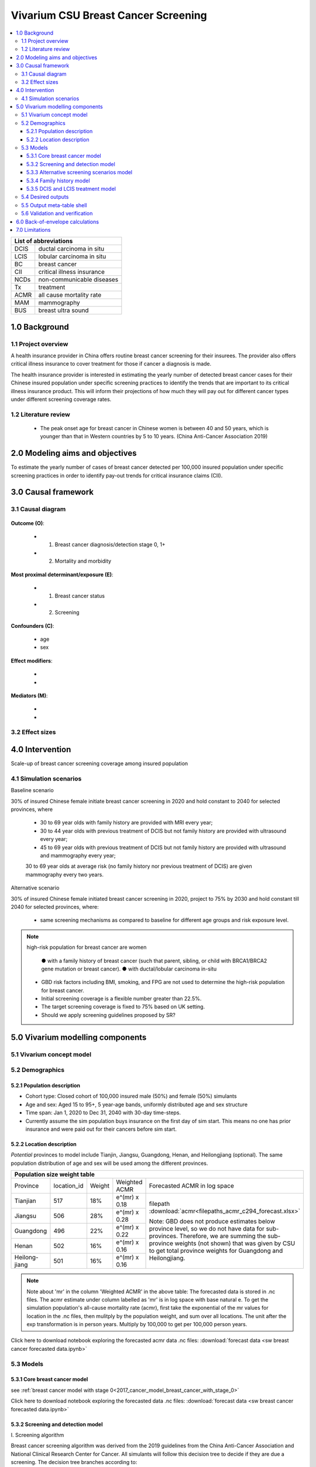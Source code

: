 .. role:: underline
    :class: underline


..
  Section title decorators for this document:

  ==============
  Document Title
  ==============

  Section Level 1 (#.0)
  +++++++++++++++++++++
  
  Section Level 2 (#.#)
  ---------------------

  Section Level 3 (#.#.#)
  ~~~~~~~~~~~~~~~~~~~~~~~

  Section Level 4
  ^^^^^^^^^^^^^^^

  Section Level 5
  '''''''''''''''

  The depth of each section level is determined by the order in which each
  decorator is encountered below. If you need an even deeper section level, just
  choose a new decorator symbol from the list here:
  https://docutils.sourceforge.io/docs/ref/rst/restructuredtext.html#sections
  And then add it to the list of decorators above.


.. _2017_concept_model_vivarium_swissre_breastcancer:

====================================
Vivarium CSU Breast Cancer Screening
====================================

.. contents::
  :local:

+------------------------------------+
| List of abbreviations              |
+=======+============================+
| DCIS  | ductal carcinoma in situ   |
+-------+----------------------------+
| LCIS  | lobular carcinoma in situ  |
+-------+----------------------------+
| BC    | breast cancer              |
+-------+----------------------------+
| CII   | critical illness insurance |
+-------+----------------------------+
| NCDs  | non-communicable diseases  |
+-------+----------------------------+
| Tx    | treatment                  |
+-------+----------------------------+
| ACMR  | all cause mortality rate   |
+-------+----------------------------+
| MAM   | mammography                |
+-------+----------------------------+
| BUS   | breast ultra sound         |
+-------+----------------------------+


.. _1.0:

1.0 Background
++++++++++++++


.. _1.1:

1.1 Project overview
--------------------

A health insurance provider in China offers routine breast cancer screening for their insurees. The provider also offers critical illness insurance to cover treatment for those if cancer a diagnosis is made. 

The health insurance provider is interested in estimating the yearly number of detected breast cancer cases for their Chinese insured population under specific screening practices to identify the trends that are important to its critical illness insurance product. This will inform their projections of how much they will pay out for different cancer types under different screening coverage rates. 



.. todo::
  
  - add more project Background
  - Is the provider also interested in mortality/morb from breast cancer? if not, then we can delete the mortality/morb dag?

.. _1.2:

1.2 Literature review
---------------------

  - The peak onset age for breast cancer in Chinese women is between 40 and 50 years, which is younger than that in Western countries by 5 to 10 years. (China Anti-Cancer Association 2019)




.. todo::
 maybe just a brief summary of what the literature says about the exposures/outcome/exp-outcome relationship?

  - what is breast cancer?
  - types of breast cancer?
  - risk factors for breast cancer? 
  - why breast cancer screening
  - predictors of breast cancer screening
  - types of breast cancer screening 

.. _2.0:

2.0 Modeling aims and objectives
++++++++++++++++++++++++++++++++

To estimate the yearly number of cases of breast cancer detected per 100,000 insured population under specific screening practices in order to identify pay-out trends for critical insurance claims (CII).  

.. _3.0:

3.0 Causal framework
++++++++++++++++++++

.. _3.1:

3.1 Causal diagram
------------------


  .. image:: causal_dagmodel_all.svg

**Outcome (O)**:

  - (1) Breast cancer diagnosis/detection stage 0, 1+
  - (2) Mortality and morbidity

**Most proximal determinant/exposure (E)**:
  
  - (1) Breast cancer status
  - (2) Screening 

**Confounders (C)**:

  - age
  - sex

**Effect modifiers**:

  -
  -


**Mediators (M)**:

  -
  -

.. _3.2:

3.2 Effect sizes
----------------

.. _4.0:

4.0 Intervention
++++++++++++++++

Scale-up of breast cancer screening coverage among insured population 

.. _4.1:

4.1 Simulation scenarios
------------------------

:underline:`Baseline scenario`

30% of insured Chinese female initiate breast cancer screening in 2020 and hold constant to 2040 for selected provinces, where

  * 30 to 69 year olds with family history are provided with MRI every year;
  * 30 to 44 year olds with previous treatment of DCIS but not family history are provided with ultrasound every year;
  * 45 to 69 year olds with previous treatment of DCIS but not family history are provided with ultrasound and mammography every year;
  30 to 69 year olds at average risk (no family history nor previous treatment of DCIS) are given mammography every two years.

:underline:`Alternative scenario`

30% of insured Chinese female initiated breast cancer screening in 2020, project to 75% by 2030 and hold constant till 2040 for selected provinces, where:

  * same screening mechanisms as compared to baseline for different age groups and risk exposure level.

.. note::

 high-risk population for breast cancer are women 

  ● with a family history of breast cancer (such that parent, sibling, or child with BRCA1/BRCA2 gene mutation or breast cancer).
  ● with ductal/lobular carcinoma in-situ

 -  GBD risk factors including BMI, smoking, and FPG are not used to determine the high-risk population for breast cancer.

 - Initial screening coverage is a flexible number greater than 22.5%.

 - The target screening coverage is fixed to 75% based on UK setting. 
  
 - Should we apply screening guidelines proposed by SR?

.. _5.0:

5.0 Vivarium modelling components
+++++++++++++++++++++++++++++++++

.. _5.1:

5.1 Vivarium concept model 
--------------------------

.. image:: viviarium_concept_model_vcm.svg

.. _5.2:

5.2 Demographics
----------------

.. _5.2.1:

5.2.1 Population description
~~~~~~~~~~~~~~~~~~~~~~~~~~~~

* Cohort type: Closed cohort of 100,000 insured male (50%) and female (50%) simulants
* Age and sex: Aged 15 to 95+, 5 year-age bands, uniformly distributed age and sex structure
* Time span: Jan 1, 2020 to Dec 31, 2040 with 30-day time-steps. 
* Currently assume the sim population buys insurance on the first day of sim start. This means no one has prior insurance and were paid out for their cancers before sim start. 

.. _5.2.2:

5.2.2 Location description
~~~~~~~~~~~~~~~~~~~~~~~~~~

*Potential* provinces to model include Tianjin, Jiangsu, Guangdong, Henan, and Heilongjiang (optional). The same population distribution of age and sex will be used among the different provinces.


+--------------------------------------------------------------------------------------------------------+
| Population size weight table                                                                           | 
+============+=============+========+===============+====================================================+
| Province   | location_id | Weight | Weighted ACMR | Forecasted ACMR in log space                       |
+------------+-------------+--------+---------------+----------------------------------------------------+
| Tianjian   |  517        | 18%    | e^(mr) x 0.18 | filepath                                           |
+------------+-------------+--------+---------------+ :download:`acmr<filepaths_acmr_c294_forecast.xlsx>`|                                             
| Jiangsu    |  506        | 28%    | e^(mr) x 0.28 |                                                    |
+------------+-------------+--------+---------------+ Note: GBD does not produce estimates below         |
| Guangdong  |  496        | 22%    | e^(mr) x 0.22 | province level, so we do not have data for         |
+------------+-------------+--------+---------------+ sub-provinces. Therefore, we are summing           |
| Henan      |  502        | 16%    | e^(mr) x 0.16 | the sub-province weights (not shown) that was      |
+------------+-------------+--------+---------------+ given by CSU to get total province weights         |
| Heilong-   |  501        | 16%    | e^(mr) x 0.16 | for Guangdong and Heilongjiang.                    |
| jiang      |             |        |               |                                                    |
+------------+-------------+--------+---------------+----------------------------------------------------+

.. note::

  Note about 'mr' in the column 'Weighted ACMR' in the above table: The forecasted data is stored in .nc files. The acmr estimate under column labelled as 'mr' is in log space with base natural e. To get the simulation population's all-cause mortality rate (acmr), first take the exponential of the mr values for location in the .nc files, then mulitply by the population weight, and sum over all locations. The unit after the exp transformation is in person years. Multiply by 100,000 to get per 100,000 person years.    

Click here to download notebook exploring the forecasted acmr data .nc files: :download:`forecast data <sw breast cancer forecasted data.ipynb>`   

.. _5.3:

5.3 Models
----------

.. _5.3.1:

5.3.1 Core breast cancer model 
~~~~~~~~~~~~~~~~~~~~~~~~~~~~~~

see :ref:`breast cancer model with stage 0<2017_cancer_model_breast_cancer_with_stage_0>`

Click here to download notebook exploring the forecasted data .nc files: :download:`forecast data <sw breast cancer forecasted data.ipynb>`   

.. _5.3.2:

5.3.2 Screening and detection model
~~~~~~~~~~~~~~~~~~~~~~~~~~~~~~~~~~~

:underline:`I. Screening algorithm`

Breast cancer screening algorithm was derived from the 2019 guidelines from the China Anti-Cancer Association and National Clinical Research Center for Cancer. All simulants will follow this decision tree to decide if they are due a screening. The decision tree branches according to:  

   1) Sex
   2) Age 
   3) Family history
   4) With diagnosis of DCIS/LCIS 

  .. image:: breast_cancer_screening_tree_China2.svg


+--------------------------------------------------------------------------------------------------+
| Screening branches                                                                               | 
+========+========+=======+==========+===========+=====================+=============+=============+
| Branch | Sex    | Age   | Family   | With DCIS | Screening           | Sensitivity | Specificity |
|        |        | group | history  | or LCIS   | tech                |             |             |
+--------+--------+-------+----------+-----------+---------------------+-------------+-------------+
| A      | Female | 30-69 | Yes      | either    | MRI, every year     | 91%         | 100%        |
+--------+        +-------+----------+-----------+---------------------+-------------+-------------+                                             
| B      |        | 30-44 | No       | Yes       | BUS, every year     | 73.7%       | 100%        |      
+--------+        +-------+----------+-----------+---------------------+-------------+-------------+   
| C      |        | 45-69 | No       | Yes       | MAM+BUS, every year | 93.9%       | 100%        |      
+--------+        +-------+----------+-----------+---------------------+-------------+-------------+    
| D      |        | 30-69 | No       | No        | MAM, every 2 years  | 84.8%       | 100%        |
+--------+        +-------+----------+-----------+---------------------+-------------+-------------+    
| E      |        | <30   | either   | either    | No screening                                    |
|        |        | or 70+|          |           |                                                 |
+--------+--------+-------+----------+-----------+-------------------------------------------------+
| F      | Male   | any   | either   | either    | No screening                                    |
+--------+--------+-------+----------+-----------+-------------------------------------------------+
| MAM: mammography; BUS: breast ultrasound                                                         |
| sensitivity and specficity here refers to the entire screening series. We expect the specificity |
| to be 100% (no 'false positives') as a biopsy will likely be done before a cancer diagnosis      | 
+--------------------------------------------------------------------------------------------------+
 
In initialization, We assume that no one has prior knowledge of their DCIS or BC status. Hence no one will be initialized into branch B or C at initialization. Subsequently, if DCIS or LCIS was detected 



.. note:: 
  see :download:`breast cancer screening memo <breast_cancer_screening_memo.docx>` for more in depth explanation how modelling decisions were adpated from guidelines, as well as assumptions and limitations of these modelling decisions. 


:underline:`II. Probability of attending screening`

 - 1) All simulants will be due a screening according to their attributes in the decision tree
 - 2) Probability of simulants attending their first due screening is 30% (SD=0.3). *Note: this is the parameter we vary in the scale-up scenario* 
 - 3) If a simulant attended their last screening, they have 1.89 (95%CI 1.06-2.49) (Yan et al 2017) more odds of attending the next screening than those who did not attend their last screening. 

+---------------------------------------------------------+
| Hypothetical cross-sectional 2x2 table                  |
+----------------+-------------+---------------+----------+
|                | Attended    |Did not attend | Total    |
|                | last screen |last screen    |          |
+----------------+-------------+---------------+----------+
| Attends        |  a          |  b            | a+b      |
| screening      |             |               |          |
+----------------+-------------+---------------+----------+
| Does not attend|  c          |  d            | c+d      |
| screening      |             |               |          |
+----------------+-------------+---------------+----------+
|                | a+c         | b+d           | a+b+c+d  |
+----------------+-------------+---------------+----------+ 


      (1) :math:`P(\text{attended last screen}) = \frac{a+c}{a+b+c+d}` = 30% (SD 0.3%)
      (2) :math:`P(\text{attends screening}) = \frac{a+b}{a+b+c+d}`  = 30% (SD 0.3%)
      (3) OR = :math:`\frac{a/c}{b/d}=\frac{ad}{bc}` = 1.89 (95%CI 1.06-2.49)
      (4) a+b+c+d = 1

.. code-block:: Python

  1. Solve for a, b, c, d by first solving the following quadratic equation:

  (OR-1)b^2 + b - P(1-P) = 0 

  Once you obtain b, then
  | c=b
  | a=P-b
  | d=(1-P)-b

Using OR value of 1.89 and P as 0.3

  - a = 0.11912
  - b = 0.18088
  - c = 0.18088
  - d = 0.51912

  
*if OR came from a cross-sectional study, then use this set of values*
:math:`P(\text{attends screening among those who attended last screen}) = \frac{a}{a+c}` = 39.7%
:math:`P(\text{attends screening among those who did not attend last screen}) =\frac{b}{b+d}` = 25.8%

.. todo::
  Describe the Yan et al cross-sectional study that produced the OR, and the potential biases


.. note::
  - For now, use normal distibutions with 1% SD around the mean for all parameters i.e. for probability of attending screening, mean is 30%, so please use draws from distribution Normal(mean=30%,SD=0.3)
  - These values are mainly placeholders for now, they may chance. Probability simulant attends first screening is was found to be 22.5% (95%CI 20.4-24.6%) among the general population in Bao et al 2017. We may want to use a slightly higher attendence coverage of ~30% because we believe it might be higher in the population with critical insurance coverage. More research needs to be done to investigate how much higher. 



:underline:`III. Time to next scheduled screening`
 
 - scheduled time to next screening based on algorithm tree irregardless of whether they attended screening. 
 - For those who are in Branch A, B, C (yearly screening): truncated normal distribution with mean 364 days, SD +/- 156 days, lower limit is 100 days, upper limit is 700 days
 - for those in Branch D (every two years screening): truncated normal distribution with mean 728 days, SD +/- 156 days, lower limit is 200 days, upper limit is 1400 days
 - initiate the population with the assumption that their 'last' screening was uniformly distributed in the year before sim start. 
 - those enter age 30 during the sim will have their next screening uniformly distributed in their 30th year of life. 
 - those who are 69 will have their usual scheduled screening according to screening algorithm. If screening is due and simulant has aged into 70 years old, then they do not attend screening. 

.. todo:: 

    - (upload notebook exploring Marketscan data that informed the distribution paratmers)

    - I'm wondering if the upper and lower limits of the truncated normal distributions should be narrower? What we are modelling here are the 'guideline times' to next screening, hence shouldn't they fall within the bounds of 1 year or 2 years according to the screening tree? Currently for someone who is in branch A, B, or C and supposed to have yearly screens, their next scheduled screen can be as far in the future as two years (with an upper bound of 700 days). 

    - I'm wondering if the Marketscan data, where we got the empirical distributions from, is giving us the time interval between screens that the patient actually showed up to? (which in our model is a combintation of time to next scheduled screening + probabiltiy of showing up)


.. _5.3.3:

5.3.3 Alternative screening scenarios model
~~~~~~~~~~~~~~~~~~~~~~~~~~~~~~~~~~~~~~~~~~~

 (1) **Baseline**: breast cancer screening uptake of 30% among insured population from 2020-2040.
 (2) **Alternative scenario**: breast cancer screening uptake of 30% among insured population from 2020-2021, then linear increase to 75% by 2030 and hold constant until 2040


.. image:: screening_scale_up_figure.svg


.. todo:: 
  -More work needs to be done to finalize a baseline screening uptake value. Right now the 30% comes from a 22.5% screening uptake in the general population by Bao et a 2018. We believe the insured population would have a higher screening uptake than the general population.     

.. _5.3.4:

5.3.4 Family history model
~~~~~~~~~~~~~~~~~~~~~~~~~~

Family history determines which screening branch a simulant will undertake. Subsequently, the screening branch and the underlying incidence of disease among simulants within each branch determines the rate of disease detection. 

Family history is a risk factor that increases the likelihood that one gets breast cancer. Hence the state transition incidence rate for those who have a family history of breast cancer is higher than the incidence rate for those who do not have a family history of breast cancer. In order to model disease incidence among those with and without family history, we need to obtain the marginal incidences of those with and without family history from the joint incidence. 

:underline:`1. From susceptable S state to DCIS state`

.. image:: S_to_DCIS.svg

- Let family history be denoted as fh
- Let the prevalence of family history **among the S state populatio** be :math:`P_{fh{s}}`
- Let i_DCIS be the overall incidence from S state to DCIS state (:ref:`see breast cancer with stage 0 model for i_DCIS value <2017_cancer_model_breast_cancer_with_stage_0>`)
- Let Incidence among those with family history be  :math:`i_{DCIS{|fh1}}`
- Let Incidence among those without family history be :math:`i_{DCIS{|fh0}}`
- Let PAF be the population attributable fraction of family history on DCIS among the S population
- Let RR be the ratio of the probability of developing the outcome DCIS in the exposed to family history group versus the probability of developing the outcome DCIS in the unexposed to family history group among the S state population.

(1) RR = 1.9 (95%CI 1.7-2.0) from Pharoah et al. Int. J. Cancer, 1997
(2) :math:`P_{fh{s}}` = 0.02
(3) PAF= :math:`\frac{P_{fh{s}}(RR-1)}{1+P_{fh{s}}(RR-1)}`
(4) 1-PAF= 


(5) :math:`i_{DCIS{|fh1}} =  i_{DCIS}\times(1-PAF)\times RR`
(6) :math:`i_{DCIS{|fh0}} =  i_{DCIS}\times(1-PAF)`


:underline:`2. From susceptable S state to LCIS state`

.. image:: S_to_LCIS.svg

- Let family history be denoted as fh
- Let the prevalence of family history **among the S state population** be :math:`P_{fh{s}}`
- Let i_LCIS be the overall incidence from S state to LCIS state (:ref:`see breast cancer with stage 0 model for i_LCIS value <2017_cancer_model_breast_cancer_with_stage_0>`)
- Let incidence among those with family history be  :math:`i_{LCIS{|fh1}}`
- Let incidence among those without family history be :math:`i_{LCIS{|fh0}}`
- Let PAF be the population attributable fraction of family history on LCIS among the S population
- Let RR be the ratio of the probability of developing the outcome LCIS in the exposed to family history group versus the probability of developing the outcome LCIS in the unexposed to family history group among the S state population (we are using the RR for breast cancer for this value, see note below).

(1) RR = 1.9 (95%CI 1.7-2.0) from Pharoah et al. Int. J. Cancer, 1997
(2) :math:`P_{fh{s}}` = 0.02
(3) PAF= :math:`\frac{P_{fh{s}}(RR-1)}{1+P_{fh{s}}(RR-1)}`
(4) 1-PAF= 

(5) :math:`i_{LCIS{|fh1}} =  i_{LCIS}\times(1-PAF)\times RR`
(6) :math:`i_{LCIS{|fh0}} =  i_{LCIS}\times(1-PAF)`

.. note::

  - The value of RR we use in the above is actually for family history (exposure) to breast cancer (outcome). We are using the RR for breast cancer outcome instead of DCIS or LCIS because are unable to obtain a relative risk from DCIS or LCIS state to breast cancer among the DCIS or LCIS population respectively. 
  - In uSing the RR for breast cancer outcome as the RR for DCIS/LCIS outcome, we over-estimate the DCIS cases detected by screening and under-estimate breast cancer cases detected by screening (this is because those with family history are screened twice as often). This means it will under-estimate the total pay-out value. (assuming there is a relative risk > 1 of family history on breast cancer from DCIS and LCIS state in reality).
  - This value is also currently a stand-in value which was taken from Pharoah et al. The research team will derive an RR with a meta-analysis. 

.. todo::

  if the bias stated above is unclear, I can write out a numberical example to illustrate this



:underline:`3. From susceptable DCIS state to Breast cancer state`

.. image:: DCIS_to_BC.svg

We assume family history does not affect incidence rates from DCIS to breast cancer among the DCIS population. The RR of breast cancer among those with family history vs. those without family history is 1. 

:underline:`4. From susceptable LCIS state to Breast cancer state`

.. image:: LCIS_to_BC.svg

We assume family history does not affect incidence rates from LCIS to breast cancer among the DCIS population. The RR of breast cancer among those with family history vs. those without family history is 1. 


.. _5.3.5:

5.3.5 DCIS and LCIS treatment model
~~~~~~~~~~~~~~~~~~~~~~~~~~~~~~~~~~~

 - treatment model baseline (using GBD incidence)
 - screening scale-up and treatment coverage scale-up model (changes incidence, should reduce breast cancer prevalence, mortaliaty and morbidity)

:underline:`Baseleine scenario for DCIS`

 :math:`i_{BC|DICS}  = i_{BC|DCIS{tx1}} \times \ P_{tx1} + i_{BC|DCIS{tx0}} \times \ (1-P_{tx1})` 


- :math:`i_{BC|DICS}` is the incidence of breast cancer from DCIS (baseline) based on GBD's i_BC
- let :math:`P_{tx1}` be the proportion of people who have DCIS and treatment. 
- :math:`1- P_{tx1}` is the poportion of people who have DCIS and no treatment
- let :math:`i_{BC|DCIS{tx1}}` be the incidence of breast cancer from DCIS after treatment.
- let  :math:`i_{BC|DCIS{tx0}}` be the incidence of breast cancer from DCIS among those without treatment (we can caclulate this based on the equation above and apply to scale up scenario). 


(1) :math:`i_{BC|DCIS{tx1}}` = 882 (95%CI 845-921) per 100,000 person years (Mannu 2020 **BMJ**)
(2) :math:`P_{tx1}` = 30% as baseline screening uptake x 100% as treatment uptake
(3) :math:`i_{BC|DCIS{tx0}}` = solve for this value

Note: The distribution of treatment types in Mannu 2020 **BMJ**. 

.. list-table::
   :header-rows: 1

   * - Treatment among women diagnosed with unilateral DCIS 1988-2014 (N=30,496)
     - Proportion%
   * - lumpectomy only
     - 49.8%
   * - lumpectomy + radiotherapy
     - 17.6%
   * - mastectomy
     - 27.8%
   * - no surgery
     - 4.7%

.. note:: 
   - using stand-in values
   - verification- check to see if   :math:`i_{BC|DCIS{tx1}} > i_{BC|DCIS{tx0}}` 
   - also note conclusions from Narod 2015: However, although it is accepted that,
    for women with invasive breast cancer, prevention of inbreast
    recurrence does not prevent death,26 this has not been
    widely accepted for women with DCIS. Also, for women with
    invasive cancers it is acceptedthat, intermsof survival, lumpectomy
    is equivalent to mastectomy,27 even though patientswho
    undergo mastectomy experience fewer local recurrences. For
    womenwith invasive cancer, radiotherapy is given to prevent
    in-breast recurrence, but the effect of radiotherapy onmortality
    is acknowledged to be small.26 In the SEER database, these
    relationships between local recurrence and mortality hold
    equally well for patients with DCIS. These observations have
    been reported in other studies as well.
  - hence the two incidences may not be so different. 


:underline:`Baseleine scenario dor LCIS`

 :math:`i_{BC|LICS}  = i_{BC|LCIS{tx1}} \times \ P_{tx1} + i_{BC|LCIS{tx0}} \times \ (1-P_{tx1})` 


- :math:`i_{BC|LICS}` is the incidence of breast cancer from LCIS (baseline) based on GBD's i_BC
- let :math:`P_{tx1}` be the proportion of people who have LCIS and treatment. 
- :math:`1- P_{tx1}` is the poportion of people who have LCIS and no treatment
- let :math:`i_{BC|LCIS{tx1}}` be the incidence of breast cancer from LCIS after treatment.
- let  :math:`i_{BC|LCIS{tx0}}` be the incidence of breast cancer from LCIS among those without treatment (we can caclulate this based on the equation above and apply to scale up scenario). 


(1) :math:`i_{BC|LCIS{tx1}}` = 488 per 100,000 PY from King 2015, Journal of Clinical Oncology
(2) :math:`P_{tx1}` = 30% as baseline screening uptake x 100% as treatment uptake
(3) :math:`i_{BC|LCIS{tx0}}` = solve for this value  

.. note:: 
   - using stand-in values
   - verification- check to see if :math:`i_{BC|LCIS{tx1}} > i_{BC|LCIS{tx0}}` 
   - note The incidence of breast cancer for those diagnosed with LCIS and received tamoxifen alone = 383 per  100,000 PY from Fisher 1998, JNCI.

The distribution of treatment types in 


.. list-table::
   :header-rows: 1

   * - Treatment among women diagnosed with LCIS
     - Proportion%
   * - surveillance only
     - 78%
   * - surveillance + chemoprevention
     - 17%
   * - mastectomy
     - 5%


:underline:`Alternative scenarios`

As screening proportion increases, so will :math:`1- P_{tx1}`. Hence, a higher proportion of simulants will have incidence :math:`i_{BC|DCIS{tx1}}`. 



.. _5.4:

5.4 Desired outputs
-------------------


.. _5.5:

5.5 Output meta-table shell
---------------------------

:download:`output table shell<output_table_shell_breastcancer.xlsx>`

.. todo::
  any special stratifications?


.. _5.6:

5.6 Validation and verification
-------------------------------

validate with actual pay-out numbers

.. _6.0:

6.0 Back-of-envelope calculations
+++++++++++++++++++++++++++++++++

.. _7.0:

7.0 Limitations
+++++++++++++++


a.  How to incorporate the health utilization estimates when building the screening algorithm?
b.  Which one is suitable for vivarium software settings, one model with all cancer sites included or five separate models to study the screening impact on cancer outcomes.?
c.  How to capture the change of risk exposure level or screening coverage switching from general population to insured population? (e.g. 20% less of smoking prevalence for insured population)
d.  What’s our approach known that GBD does not have separate clinical mapping for cervical versus uterine for benign and in situ cervical and uterine neoplasms?
e.  How do we design a scenario that initiates the commercial screening like liquid biopsy to all cancer sites?
f.  What kind of histopathological test exists for further cell analysis after a positive screening? <- Could we include false positives in the simulation?
g.  Does cancer always progress through the cancer in-situ (non-invasive) stage to the malignant stages? If that is true, can we backout the incidence of developing non-invasive/stage 0 cancer?
h.  Can we stratify the screening results like sensitivity and specificity by cancer stages?
